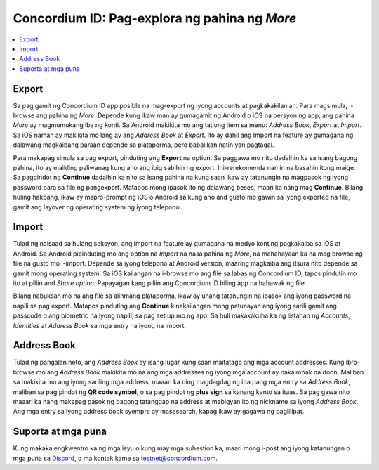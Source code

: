 
.. _Discord: https://discord.gg/xWmQ5tp

.. _testnet-explore-more:


==============================================
Concordium ID: Pag-explora ng pahina ng *More*
==============================================

.. contents::
   :local:
   :backlinks: none

Export
======

Sa pag gamit ng Concordium ID app posible na mag-export ng iyong accounts at pagkakakilanlan. Para magsimula, i-browse ang pahina ng *More*.
Depende kung ikaw man ay gumagamit ng Android o iOS na bersyon ng app, ang pahina *More* ay magmumukang iba ng konti.
Sa Android makikita mo ang tatlong item sa menu: *Address Book*, *Export* at *Import*. Sa iOS naman ay makikita mo lang ay ang *Address Book* at *Export*.
Ito ay dahil ang Import na feature ay gumagana ng dalawang magkaibang paraan depende sa plataporma, pero babalikan natin yan pagtagal.

.. image:: images/concordium-id/exp1.png
      :width: 32%
.. image:: images/concordium-id/exp2.png
      :width: 32%

Para makapag simula sa pag export, pinduting ang **Export** na option. Sa paggawa mo nito dadalhin ka sa isang bagong pahina,
ito ay maikling paliwanag kung ano ang ibig sabihin ng export.
Ini-rerekomenda namin na basahin itong maige. Sa pagpindot ng **Continue** dadalhin ka nito sa isang pahina na kung saan ikaw ay
tatanungin na magpasok ng iyong password para sa file ng pangexport.
Matapos mong ipasok ito ng dalawang beses, maari ka nang mag **Continue**. Bilang huling hakbang, ikaw ay mapro-prompt ng iOS o Android sa kung ano
and gusto mo gawin sa iyong exported na file, gamit ang layover ng operating system ng iyong telepono.

.. image:: images/concordium-id/exp3.png
      :width: 32%
.. image:: images/concordium-id/exp4.png
      :width: 32%


Import
======

Tulad ng naisaad sa hulang seksyon, ang import na feature ay gumagana na medyo konting pagkakaiba sa iOS at Android.
Sa Android pipinduting mo ang option na *Import* na nasa pahina ng *More*, na mahahayaan ka na mag browse ng file na gusto mo i-import.
Depende sa iyong telepono at Android version, maaring magkaiba ang itsura nito depende sa gamit mong operating system. Sa iOS kailangan na i-browse mo ang file
sa labas ng Concordium ID, tapos pindutin mo ito at piliin and *Share option*. Papayagan kang piliin ang Concordium ID biling app na hahawak ng file.

Bilang nabuksan mo na ang file sa alinmang plataporma, ikaw ay unang tatanungin na ipasok ang iyong password na napili sa pag export. Matapos pinduting ang **Continue**
kinakailangan mong patunayan ang iyong sarili gamit ang passcode o ang biometric na iyong napili, sa pag set up mo ng app.
Sa huli makakakuha ka ng listahan ng *Accounts*, *Identities* at *Address Book* sa mga entry na iyong na import.

.. image:: images/concordium-id/imp1.png
      :width: 32%
.. image:: images/concordium-id/imp2.png
      :width: 32%


Address Book
============

Tulad ng pangalan neto, ang *Address Book* ay isang lugar kung saan maitatago ang mga account addresses. Kung ibro-browse mo ang *Address Book* makikita mo na
ang mga addresses ng iyong mga account ay nakaimbak na doon. Maliban sa makikita mo ang iyong sariling mga address, maaari ka ding magdagdag ng iba pang mga entry sa
*Address Book*, maliban sa pag pindot ng **QR code symbol**, o sa pag pindot ng **plus sign** sa kanang kanto sa itaas. Sa pag gawa nito maaari ka nang makapag pasok ng
bagong tatanggap na address at mabigyan ito ng nickname sa iyong *Address Book*. Ang mga entry sa iyong address book syempre ay masesearch, kapag ikaw ay gagawa ng paglilipat.

.. image:: images/concordium-id/add1.png
      :width: 32%
.. image:: images/concordium-id/add2.png
      :width: 32%

Suporta at mga puna
===================

Kung makaka engkwentro ka ng mga isyu o kung may mga suhestion ka, maari mong i-post ang iyong katanungan o
mga puna sa `Discord`_, o ma kontak kame sa testnet@concordium.com.
